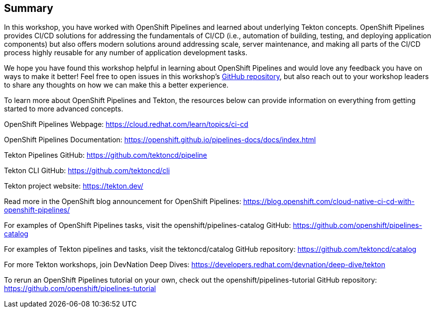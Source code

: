 == Summary

In this workshop, you have worked with OpenShift Pipelines and learned about underlying Tekton concepts. OpenShift Pipelines provides CI/CD solutions for addressing the fundamentals of CI/CD (i.e., automation of building, testing, and deploying application components) but also offers modern solutions around addressing scale, server maintenance, and making all parts of the CI/CD process highly reusable for any number of application development tasks.

We hope you have found this workshop helpful in learning about OpenShift Pipelines and would love any feedback you have on ways to make it better! Feel free to open issues in this workshop’s https://github.com/openshift-labs/lab-tekton-pipelines[GitHub repository], but also reach out to your workshop leaders to share any thoughts on how we can make this a better experience.

To learn more about OpenShift Pipelines and Tekton, the resources below can provide information on everything from getting started to more advanced concepts.

OpenShift Pipelines Webpage: https://cloud.redhat.com/learn/topics/ci-cd

OpenShift Pipelines Documentation: https://openshift.github.io/pipelines-docs/docs/index.html

Tekton Pipelines GitHub: https://github.com/tektoncd/pipeline

Tekton CLI GitHub: https://github.com/tektoncd/cli

Tekton project website: https://tekton.dev/

Read more in the OpenShift blog announcement for OpenShift Pipelines: https://blog.openshift.com/cloud-native-ci-cd-with-openshift-pipelines/

For examples of OpenShift Pipelines tasks, visit the openshift/pipelines-catalog GitHub: https://github.com/openshift/pipelines-catalog

For examples of Tekton pipelines and tasks, visit the tektoncd/catalog GitHub repository: https://github.com/tektoncd/catalog

For more Tekton workshops, join DevNation Deep Dives: https://developers.redhat.com/devnation/deep-dive/tekton

To rerun an OpenShift Pipelines tutorial on your own, check out the openshift/pipelines-tutorial GitHub repository: https://github.com/openshift/pipelines-tutorial
